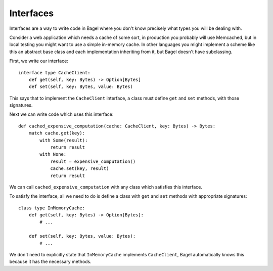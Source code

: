 Interfaces
==========

Interfaces are a way to write code in Bagel where you don't know precisely what
types you will be dealing with.

Consider a web application which needs a cache of some sort, in production you
probably will use Memcached, but in local testing you might want to use a
simple in-memory cache. In other languages you might implement a scheme like
this an abstract base class and each implementation inheriting from it, but
Bagel doesn't have subclassing.

First, we write our interface::

    interface type CacheClient:
        def get(self, key: Bytes) -> Option[Bytes]
        def set(self, key: Bytes, value: Bytes)

This says that to implement the ``CacheClient`` interface, a class must define
``get`` and ``set`` methods, with those signatures.

Next we can write code which uses this interface::

    def cached_expensive_computation(cache: CacheClient, key: Bytes) -> Bytes:
        match cache.get(key):
            with Some(result):
                return result
            with None:
                result = expensive_computation()
                cache.set(key, result)
                return result

We can call ``cached_expensive_computation`` with any class which satisfies
this interface.

To satisfy the interface, all we need to do is define a class with ``get`` and
``set`` methods with appropriate signatures::

    class type InMemoryCache:
        def get(self, key: Bytes) -> Option[Bytes]:
            # ...

        def set(self, key: Bytes, value: Bytes):
            # ...

We don't need to explicitly state that ``InMemoryCache`` implements
``CacheClient``, Bagel automatically knows this because it has the necessary
methods.
